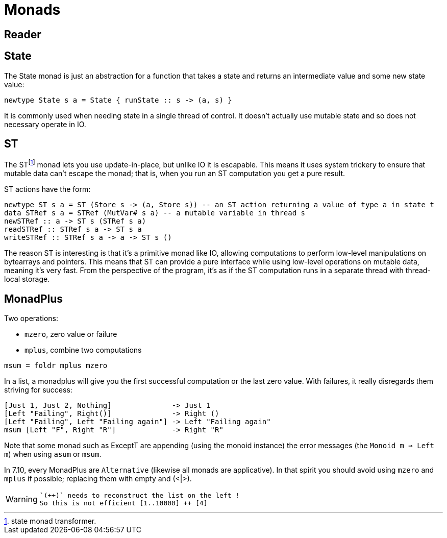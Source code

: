 = Monads

== Reader

== State

The State monad is just an abstraction for a function that takes a state and returns an intermediate value and some new state value:

```
newtype State s a = State { runState :: s -> (a, s) }
```

It is commonly used when needing state in a single thread of control. It doesn't actually use mutable state and so does not necessary operate in IO.

== ST

The STfootnote:[state monad transformer.] monad lets you use update-in-place, but unlike IO it is escapable.
This means it uses system trickery to ensure that mutable data can't escape the monad; that is, when you run an ST computation you get a pure result.

ST actions have the form:

```
newtype ST s a = ST (Store s -> (a, Store s)) -- an ST action returning a value of type a in state t
data STRef s a = STRef (MutVar# s a) -- a mutable variable in thread s
newSTRef :: a -> ST s (STRef s a)
readSTRef :: STRef s a -> ST s a
writeSTRef :: STRef s a -> a -> ST s ()
```

The reason ST is interesting is that it's a primitive monad like IO, allowing computations to perform low-level manipulations on bytearrays and pointers.
This means that ST can provide a pure interface while using low-level operations on mutable data, meaning it's very fast. From the perspective of the program, it's as if the ST computation runs in a separate thread with thread-local storage.

== MonadPlus

Two operations:

* `mzero`, zero value or failure
* `mplus`, combine two computations

```
msum = foldr mplus mzero
```

In a list, a monadplus will give you the first successful computation or the last zero value. With failures, it really disregards them striving for success:
```
[Just 1, Just 2, Nothing]              -> Just 1
[Left "Failing", Right()]              -> Right ()
[Left "Failing", Left "Failing again"] -> Left "Failing again"
msum [Left "F", Right "R"]             -> Right "R"
```
Note that some monad such as ExceptT are appending (using the monoid instance) the error messages (the `Monoid m => Left m`)  when using `asum` or `msum`.

In 7.10, every MonadPlus are `Alternative` (likewise all monads are applicative).
In that spirit you should avoid using `mzero` and `mplus` if possible; replacing them with empty and (<|>).

[WARNING]

====
 `(++)` needs to reconstruct the list on the left !
 So this is not efficient [1..10000] ++ [4]

====
